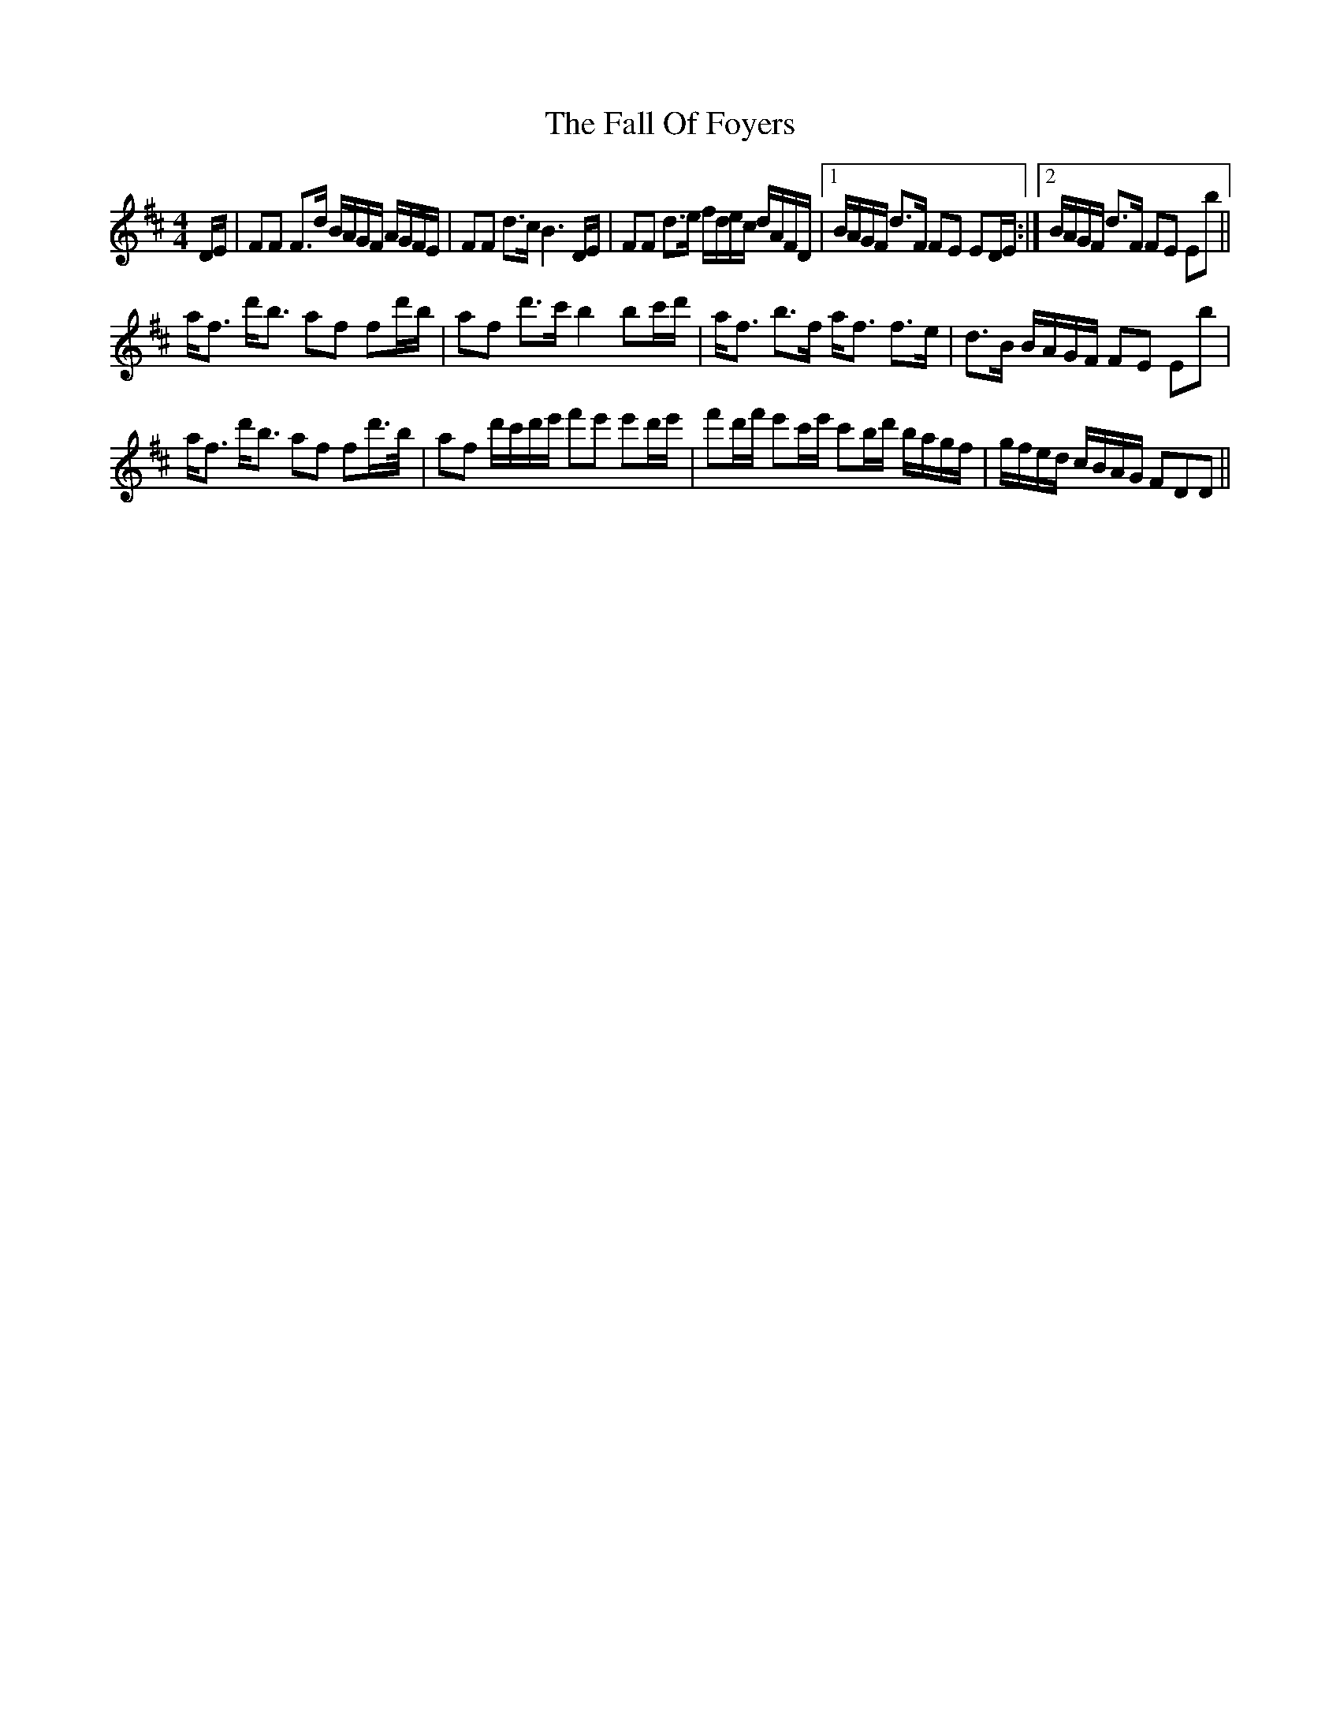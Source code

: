 X: 12344
T: Fall Of Foyers, The
R: strathspey
M: 4/4
K: Dmajor
D/E/|FF F>d B/A/G/F/ A/G/F/E/|FF d>c B3D/E/|FF d>e f/d/e/c/ d/A/F/D/|1 B/A/G/F/ d>F FE ED/E/:|2 B/A/G/F/ d>F FE Eb||
a<f d'<b af fd'/b/|af d'>c'b2bc'/d'/|a<f b>f a<f f>e|d>B B/A/G/F/ FE EB'|
a<f d'<b af fd'/>b/|af d'/c'/d'/e'/ f'e' e'd'/e'/|f'd'/f'/ e'c'/e'/ c'b/d'/ b/a/g/f/|g/f/e/d/ c/B/A/G/ FDD||

